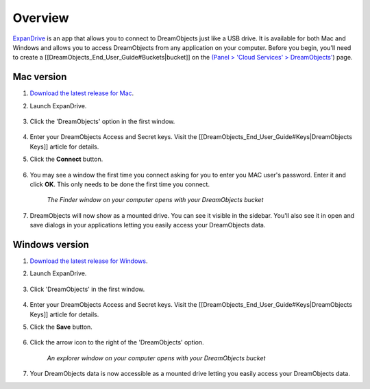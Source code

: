 Overview
~~~~~~~~

`ExpanDrive <https://www.expandrive.com/expandrive>`_ is an app that allows
you to connect to DreamObjects just like a USB drive. It is available for both
Mac and Windows and allows you to access DreamObjects from any application on
your computer. Before you begin, you'll need to create a
[[DreamObjects_End_User_Guide#Buckets|bucket]] on the `(Panel > 'Cloud
Services' > DreamObjects'
<https://panel.dreamhost.com/index.cgi?tree=cloud.objects&>`_) page.

|mac32| Mac version
--------------------

1. `Download the latest release for Mac
   <https://www.expandrive.com/expandrive>`_.
2. Launch ExpanDrive.

    .. figure:: images/01_Expandrive_MAC.png

3. Click the 'DreamObjects' option in the first window.

    .. figure:: images/02_Expandrive_MAC.png

4. Enter your DreamObjects Access and Secret keys. Visit the
   [[DreamObjects_End_User_Guide#Keys|DreamObjects Keys]] article for details.
5. Click the **Connect** button.

    .. figure:: images/03_Expandrive_MAC.png

6. You may see a window the first time you connect asking for you to enter you
   MAC user's password. Enter it and click **OK**. This only needs to be done
   the first time you connect.

    .. figure:: images/04_Expandrive_MAC.png

    *The Finder window on your computer opens with your DreamObjects bucket*

7. DreamObjects will now show as a mounted drive. You can see it visible in
   the sidebar. You'll also see it in open and save dialogs in your
   applications letting you easily access your DreamObjects data.

|windows32| Windows version
---------------------------

1. `Download the latest release for Windows
   <https://www.expandrive.com/expandrive>`_.
2. Launch ExpanDrive.

    .. figure:: images/01_Expandrive.png

3. Click 'DreamObjects' in the first window.

    .. figure:: images/02_Expandrive.png

4. Enter your DreamObjects Access and Secret keys. Visit the
   [[DreamObjects_End_User_Guide#Keys|DreamObjects Keys]] article for details.
5. Click the **Save** button.

    .. figure:: images/03_Expandrive.png

6. Click the arrow icon to the right of the 'DreamObjects' option.

    .. figure:: images/04_Expandrive.png

    *An explorer window on your computer opens with your DreamObjects bucket*

7. Your DreamObjects data is now accessible as a mounted drive letting you
   easily access your DreamObjects data.

.. |mac32| image:: images/mac32.png

.. |windows32| image:: images/windows32.png
